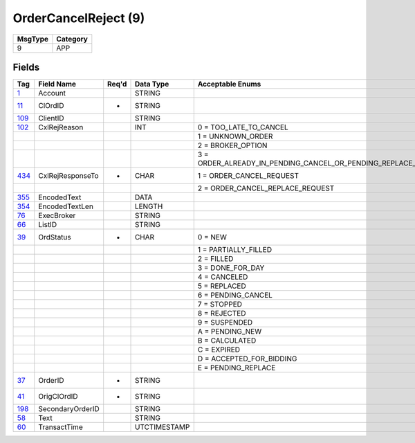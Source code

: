 =====================
OrderCancelReject (9)
=====================

+---------+----------+
| MsgType | Category |
+=========+==========+
| 9       | APP      |
+---------+----------+

Fields
------

.. list-table::
   :header-rows: 1

   * - Tag

     - Field Name

     - Req'd

     - Data Type

     - Acceptable Enums

   * - `1 <http://fixwiki.org/fixwiki/Account>`_

     - Account

     -

     - STRING

     -

   * - `11 <http://fixwiki.org/fixwiki/ClOrdID>`_

     - ClOrdID

     - *

     - STRING

     -

   * - `109 <http://fixwiki.org/fixwiki/ClientID>`_

     - ClientID

     -

     - STRING

     -

   * - `102 <http://fixwiki.org/fixwiki/CxlRejReason>`_

     - CxlRejReason

     -

     - INT

     - 0 = TOO_LATE_TO_CANCEL

   * -

     -

     -

     -

     - 1 = UNKNOWN_ORDER

   * -

     -

     -

     -

     - 2 = BROKER_OPTION

   * -

     -

     -

     -

     - 3 = ORDER_ALREADY_IN_PENDING_CANCEL_OR_PENDING_REPLACE_STATUS

   * - `434 <http://fixwiki.org/fixwiki/CxlRejResponseTo>`_

     - CxlRejResponseTo

     - *

     - CHAR

     - 1 = ORDER_CANCEL_REQUEST

   * -

     -

     -

     -

     - 2 = ORDER_CANCEL_REPLACE_REQUEST

   * - `355 <http://fixwiki.org/fixwiki/EncodedText>`_

     - EncodedText

     -

     - DATA

     -

   * - `354 <http://fixwiki.org/fixwiki/EncodedTextLen>`_

     - EncodedTextLen

     -

     - LENGTH

     -

   * - `76 <http://fixwiki.org/fixwiki/ExecBroker>`_

     - ExecBroker

     -

     - STRING

     -

   * - `66 <http://fixwiki.org/fixwiki/ListID>`_

     - ListID

     -

     - STRING

     -

   * - `39 <http://fixwiki.org/fixwiki/OrdStatus>`_

     - OrdStatus

     - *

     - CHAR

     - 0 = NEW

   * -

     -

     -

     -

     - 1 = PARTIALLY_FILLED

   * -

     -

     -

     -

     - 2 = FILLED

   * -

     -

     -

     -

     - 3 = DONE_FOR_DAY

   * -

     -

     -

     -

     - 4 = CANCELED

   * -

     -

     -

     -

     - 5 = REPLACED

   * -

     -

     -

     -

     - 6 = PENDING_CANCEL

   * -

     -

     -

     -

     - 7 = STOPPED

   * -

     -

     -

     -

     - 8 = REJECTED

   * -

     -

     -

     -

     - 9 = SUSPENDED

   * -

     -

     -

     -

     - A = PENDING_NEW

   * -

     -

     -

     -

     - B = CALCULATED

   * -

     -

     -

     -

     - C = EXPIRED

   * -

     -

     -

     -

     - D = ACCEPTED_FOR_BIDDING

   * -

     -

     -

     -

     - E = PENDING_REPLACE

   * - `37 <http://fixwiki.org/fixwiki/OrderID>`_

     - OrderID

     - *

     - STRING

     -

   * - `41 <http://fixwiki.org/fixwiki/OrigClOrdID>`_

     - OrigClOrdID

     - *

     - STRING

     -

   * - `198 <http://fixwiki.org/fixwiki/SecondaryOrderID>`_

     - SecondaryOrderID

     -

     - STRING

     -

   * - `58 <http://fixwiki.org/fixwiki/Text>`_

     - Text

     -

     - STRING

     -

   * - `60 <http://fixwiki.org/fixwiki/TransactTime>`_

     - TransactTime

     -

     - UTCTIMESTAMP

     -

